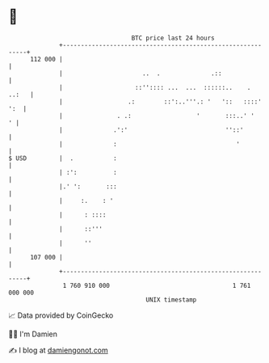 * 👋

#+begin_example
                                     BTC price last 24 hours                    
                 +------------------------------------------------------------+ 
         112 000 |                                                            | 
                 |                      ..  .              .::                | 
                 |                    ::'':::: ...  ...  ::::::..    .  ..:   | 
                 |                  .:        ::':..'''.: '   '::   ::::' ':  | 
                 |               . .:                  '       :::..' '     ' | 
                 |              .':'                           ''::'          | 
                 |              :                                 '           | 
   $ USD         |  .           :                                             | 
                 | :':          :                                             | 
                 |.' ':       :::                                             | 
                 |     :.    : '                                              | 
                 |      : ::::                                                | 
                 |      ::'''                                                 | 
                 |      ''                                                    | 
         107 000 |                                                            | 
                 +------------------------------------------------------------+ 
                  1 760 910 000                                  1 761 000 000  
                                         UNIX timestamp                         
#+end_example
📈 Data provided by CoinGecko

🧑‍💻 I'm Damien

✍️ I blog at [[https://www.damiengonot.com][damiengonot.com]]
